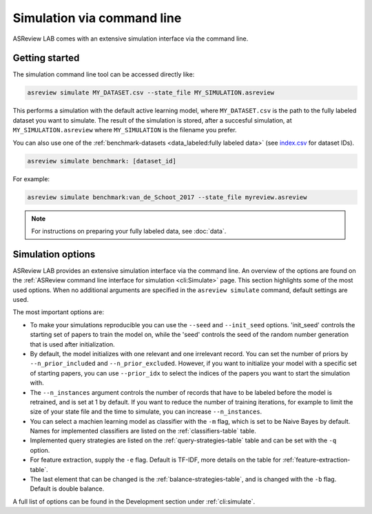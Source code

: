 ﻿Simulation via command line
===========================

ASReview LAB comes with an extensive simulation interface via the command
line.

.. _simulation-cli-getting-started:

Getting started
---------------

The simulation command line tool can be accessed directly like:

.. code-block:: bash

	asreview simulate MY_DATASET.csv --state_file MY_SIMULATION.asreview

This performs a simulation with the default active learning model, where
``MY_DATASET.csv`` is the path to the fully labeled dataset you want to
simulate. The result of the simulation is stored, after a succesful
simulation, at ``MY_SIMULATION.asreview`` where ``MY_SIMULATION`` is the
filename you prefer.

You can also use one of the :ref:`benchmark-datasets
<data_labeled:fully labeled data>` (see `index.csv
<https://github.com/asreview/systematic-review-datasets/blob/master/index.csv>`_
for dataset IDs).

.. code:: bash

    asreview simulate benchmark: [dataset_id]

For example:

.. code:: bash

    asreview simulate benchmark:van_de_Schoot_2017 --state_file myreview.asreview


.. note::

	For instructions on preparing your fully labeled data, see :doc:`data`.


Simulation options
------------------

ASReview LAB provides an extensive simulation interface via the command line.
An overview of the options are found on the :ref:`ASReview command line
interface for simulation <cli:Simulate>` page. This section highlights
some of the most used options. When no additional arguments are specified in
the ``asreview simulate`` command, default settings are used.

The most important options are:

- To make your simulations reproducible you can use the ``--seed`` and
  ``--init_seed`` options. 'init_seed' controls the starting set of papers to
  train the model on, while the 'seed' controls the seed of the random number
  generation that is used after initialization.

- By default, the model initializes with one relevant and one irrelevant record.
  You can set the number of priors by ``--n_prior_included`` and
  ``--n_prior_excluded``. However, if you want to initialize your model with a
  specific set of starting papers, you can use ``--prior_idx`` to select the
  indices of the papers you want to start the simulation with.

- The ``--n_instances`` argument controls the number of records that have to be
  labeled before the model is retrained, and is set at 1 by default. If
  you want to reduce the number of training iterations, for example to limit the
  size of your state file and the time to simulate, you can increase
  ``--n_instances``.

- You can select a machien learning model as classifier with the ``-m`` flag,
  which is set to be Naive Bayes by default. Names for implemented classifiers
  are listed on the :ref:`classifiers-table` table.

- Implemented query strategies are listed on the :ref:`query-strategies-table`
  table and can be set with the ``-q`` option.

- For feature extraction, supply the ``-e`` flag. Default is TF-IDF, more
  details on the table for :ref:`feature-extraction-table`.

- The last element that can be changed is the :ref:`balance-strategies-table`,
  and is changed with the ``-b`` flag. Default is double balance.


A full list of options can be found in the Development section under :ref:`cli:simulate`.  